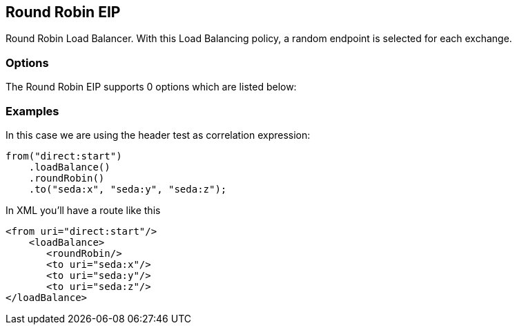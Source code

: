 [[roundRobin-eip]]
== Round Robin EIP

Round Robin Load Balancer. With this Load Balancing policy, a random endpoint is selected for each exchange.

=== Options

// eip options: START
The Round Robin EIP supports 0 options which are listed below:
// eip options: END

=== Examples

In this case we are using the header test as correlation expression:

[source,java]
----
from("direct:start")
    .loadBalance()
    .roundRobin()
    .to("seda:x", "seda:y", "seda:z");
----

In XML you'll have a route like this

[source,xml]
----
<from uri="direct:start"/>
    <loadBalance>
       <roundRobin/>
       <to uri="seda:x"/>      
       <to uri="seda:y"/>      
       <to uri="seda:z"/>       
</loadBalance> 
----
